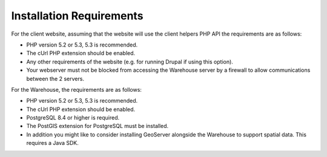 *************************
Installation Requirements
*************************

For the client website, assuming that the website will use the client helpers 
PHP API the requirements are as follows:

* PHP version 5.2 or 5.3, 5.3 is recommended.
* The cUrl PHP extension should be enabled.
* Any other requirements of the website (e.g. for running Drupal if using this 
  option).
* Your webserver must not be blocked from accessing the Warehouse server by a 
  firewall to allow communications between the 2 servers.

For the Warehouse, the requirements are as follows:

* PHP version 5.2 or 5.3, 5.3 is recommended.
* The cUrl PHP extension should be enabled.
* PostgreSQL 8.4 or higher is required.
* The PostGIS extension for PostgreSQL must be installed.
* In addition you might like to consider installing GeoServer alongside the 
  Warehouse to support spatial data. This requires a Java SDK.